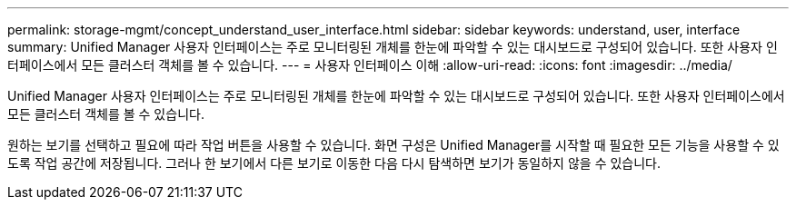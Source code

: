 ---
permalink: storage-mgmt/concept_understand_user_interface.html 
sidebar: sidebar 
keywords: understand, user, interface 
summary: Unified Manager 사용자 인터페이스는 주로 모니터링된 개체를 한눈에 파악할 수 있는 대시보드로 구성되어 있습니다. 또한 사용자 인터페이스에서 모든 클러스터 객체를 볼 수 있습니다. 
---
= 사용자 인터페이스 이해
:allow-uri-read: 
:icons: font
:imagesdir: ../media/


[role="lead"]
Unified Manager 사용자 인터페이스는 주로 모니터링된 개체를 한눈에 파악할 수 있는 대시보드로 구성되어 있습니다. 또한 사용자 인터페이스에서 모든 클러스터 객체를 볼 수 있습니다.

원하는 보기를 선택하고 필요에 따라 작업 버튼을 사용할 수 있습니다. 화면 구성은 Unified Manager를 시작할 때 필요한 모든 기능을 사용할 수 있도록 작업 공간에 저장됩니다. 그러나 한 보기에서 다른 보기로 이동한 다음 다시 탐색하면 보기가 동일하지 않을 수 있습니다.
